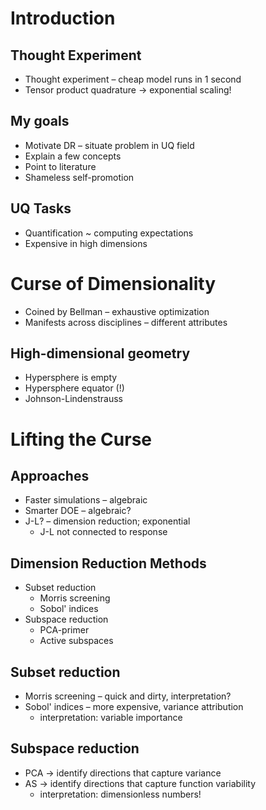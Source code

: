 * Introduction
** Thought Experiment
- Thought experiment -- cheap model runs in 1 second
- Tensor product quadrature -> exponential scaling!
** My goals
- Motivate DR -- situate problem in UQ field
- Explain a few concepts
- Point to literature
- Shameless self-promotion

** UQ Tasks
- Quantification ~ computing expectations
- Expensive in high dimensions

* Curse of Dimensionality
- Coined by Bellman -- exhaustive optimization
- Manifests across disciplines -- different attributes

** High-dimensional geometry
- Hypersphere is empty
- Hypersphere equator (!)
- Johnson-Lindenstrauss

* Lifting the Curse
** Approaches
- Faster simulations -- algebraic
- Smarter DOE -- algebraic?
- J-L? -- dimension reduction; exponential
  + J-L not connected to response

** Dimension Reduction Methods
- Subset reduction
  + Morris screening
  + Sobol' indices
- Subspace reduction
  + PCA-primer
  + Active subspaces

** Subset reduction
- Morris screening -- quick and dirty, interpretation?
- Sobol' indices -- more expensive, variance attribution
  + interpretation: variable importance

** Subspace reduction
- PCA -> identify directions that capture variance
- AS -> identify directions that capture function variability
  + interpretation: dimensionless numbers!
